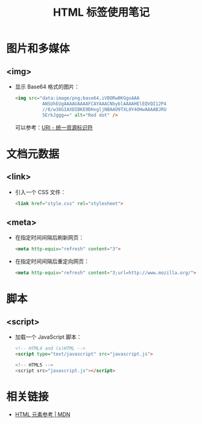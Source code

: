 #+TITLE:      HTML 标签使用笔记

* 目录                                                    :TOC_4_gh:noexport:
- [[#图片和多媒体][图片和多媒体]]
  - [[#img][<img>]]
- [[#文档元数据][文档元数据]]
  - [[#link][<link>]]
  - [[#meta][<meta>]]
- [[#脚本][脚本]]
  - [[#script][<script>]]
- [[#相关链接][相关链接]]

* 图片和多媒体
** <img>
   + 显示 Base64 格式的图片：
     #+BEGIN_SRC html
       <img src="data:image/png;base64,iVBORw0KGgoAAA
                 ANSUhEUgAAAAUAAAAFCAYAAACNbyblAAAAHElEQVQI12P4
                 //8/w38GIAXDIBKE0DHxgljNBAAO9TXL0Y4OHwAAAABJRU
                 5ErkJggg==" alt="Red dot" />
     #+END_SRC

     可以参考：[[https://rgb-24bit.github.io/blog/2018/uri.html#orge25ad94][URI - 统一资源标识符]]

* 文档元数据
** <link>
   + 引入一个 CSS 文件：
     #+BEGIN_SRC html
       <link href="style.css" rel="stylesheet">
     #+END_SRC

** <meta>
   + 在指定时间间隔后刷新网页：
     #+BEGIN_SRC html
       <meta http-equiv="refresh" content="3">
     #+END_SRC

   + 在指定时间间隔后重定向网页：
     #+BEGIN_SRC html
       <meta http-equiv="refresh" content="3;url=http://www.mozilla.org/">
     #+END_SRC

* 脚本
** <script>
   + 加载一个 JavaScript 脚本：
     #+BEGIN_SRC html
       <!-- HTML4 and (x)HTML -->
       <script type="text/javascript" src="javascript.js">

       <!-- HTML5 -->
       <script src="javascript.js"></script>
     #+END_SRC

* 相关链接
  + [[https://developer.mozilla.org/zh-CN/docs/Web/HTML/Element][HTML 元素参考 | MDN]]
